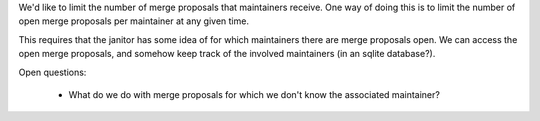 We'd like to limit the number of merge proposals that maintainers receive. One
way of doing this is to limit the number of open merge proposals per maintainer
at any given time.

This requires that the janitor has some idea of for which maintainers there are
merge proposals open. We can access the open merge proposals, and somehow keep
track of the involved maintainers (in an sqlite database?).

Open questions:

 * What do we do with merge proposals for which we don't know the associated
   maintainer?
